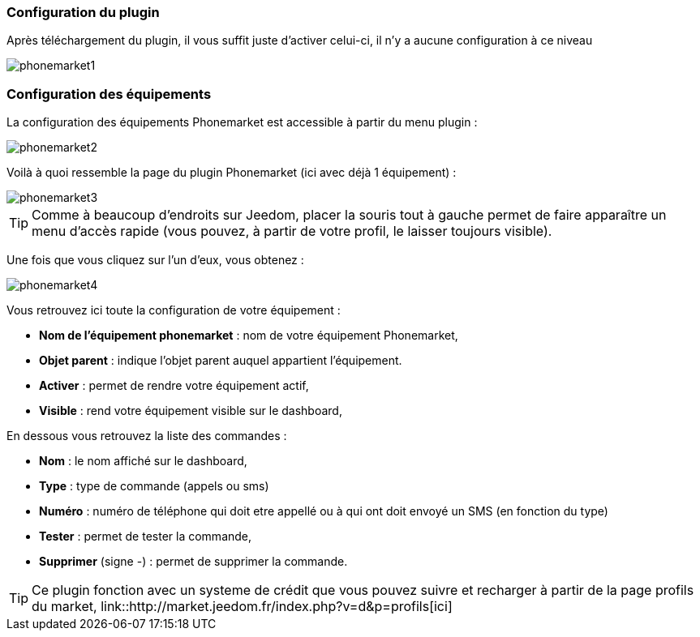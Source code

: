 === Configuration du plugin

Après téléchargement du plugin, il vous suffit juste d'activer celui-ci, il n'y a aucune configuration à ce niveau

image::../images/phonemarket1.PNG[]

=== Configuration des équipements

La configuration des équipements Phonemarket est accessible à partir du menu plugin : 

image::../images/phonemarket2.PNG[]

Voilà à quoi ressemble la page du plugin Phonemarket (ici avec déjà 1 équipement) : 

image::../images/phonemarket3.PNG[]

[icon="../images/plugin/tip.png"]
[TIP]
Comme à beaucoup d'endroits sur Jeedom, placer la souris tout à gauche permet de faire apparaître un menu d'accès rapide (vous pouvez, à partir de votre profil, le laisser toujours visible).

Une fois que vous cliquez sur l'un d'eux, vous obtenez : 

image::../images/phonemarket4.PNG[]


Vous retrouvez ici toute la configuration de votre équipement : 

* *Nom de l'équipement phonemarket* : nom de votre équipement Phonemarket,
* *Objet parent* : indique l'objet parent auquel appartient l'équipement.
* *Activer* : permet de rendre votre équipement actif,
* *Visible* : rend votre équipement visible sur le dashboard,

En dessous vous retrouvez la liste des commandes : 

* *Nom* : le nom affiché sur le dashboard,
* *Type* : type de commande (appels ou sms)
* *Numéro* : numéro de téléphone qui doit etre appellé ou à qui ont doit envoyé un SMS (en fonction du type)
* *Tester* : permet de tester la commande,
* *Supprimer* (signe -) : permet de supprimer la commande.

[icon="../images/plugin/tip.png"]
[TIP]
Ce plugin fonction avec un systeme de crédit que vous pouvez suivre et recharger à partir de la page profils du market, link::http://market.jeedom.fr/index.php?v=d&p=profils[ici]